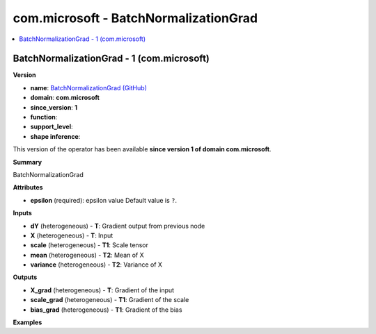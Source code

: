 
.. _l-onnx-doccom.microsoft-BatchNormalizationGrad:

======================================
com.microsoft - BatchNormalizationGrad
======================================

.. contents::
    :local:


.. _l-onnx-opcom-microsoft-batchnormalizationgrad-1:

BatchNormalizationGrad - 1 (com.microsoft)
==========================================

**Version**

* **name**: `BatchNormalizationGrad (GitHub) <https://github.com/onnx/onnx/blob/main/docs/Operators.md#com.microsoft.BatchNormalizationGrad>`_
* **domain**: **com.microsoft**
* **since_version**: **1**
* **function**:
* **support_level**:
* **shape inference**:

This version of the operator has been available
**since version 1 of domain com.microsoft**.

**Summary**

BatchNormalizationGrad

**Attributes**

* **epsilon** (required):
  epsilon value Default value is ``?``.

**Inputs**

* **dY** (heterogeneous) - **T**:
  Gradient output from previous node
* **X** (heterogeneous) - **T**:
  Input
* **scale** (heterogeneous) - **T1**:
  Scale tensor
* **mean** (heterogeneous) - **T2**:
  Mean of X
* **variance** (heterogeneous) - **T2**:
  Variance of X

**Outputs**

* **X_grad** (heterogeneous) - **T**:
  Gradient of the input
* **scale_grad** (heterogeneous) - **T1**:
  Gradient of the scale
* **bias_grad** (heterogeneous) - **T1**:
  Gradient of the bias

**Examples**
